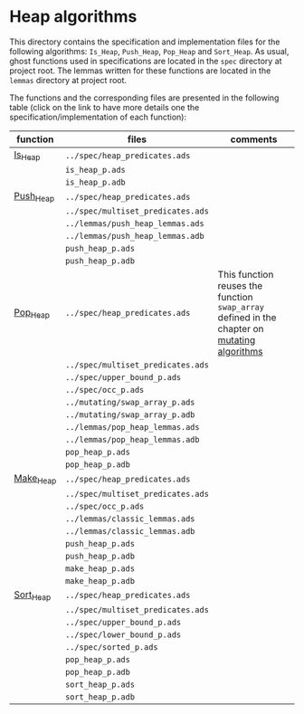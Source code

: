 # Created 2018-09-20 Thu 15:57
#+OPTIONS: author:nil title:nil toc:nil
#+EXPORT_FILE_NAME: ../../../heap/README.org

* Heap algorithms

This directory contains the specification and implementation files
for the following algorithms: ~Is_Heap~, ~Push_Heap~, ~Pop_Heap~ and
~Sort_Heap~. As usual, ghost functions used in specifications are
located in the ~spec~ directory at project root. The lemmas written
for these functions are located in the ~lemmas~ directory at project
root.

The functions and the corresponding files are presented in the
following table (click on the link to have more details one the
specification/implementation of each function):

| function                          | files                             | comments                                                                                                                      |
|-----------------------------------+-----------------------------------+-------------------------------------------------------------------------------------------------------------------------------|
| [[file:Is_Heap.org][Is_Heap]]     | ~../spec/heap_predicates.ads~     |                                                                                                                               |
|                                   | ~is_heap_p.ads~                   |                                                                                                                               |
|                                   | ~is_heap_p.adb~                   |                                                                                                                               |
|-----------------------------------+-----------------------------------+-------------------------------------------------------------------------------------------------------------------------------|
| [[file:Push_Heap.org][Push_Heap]] | ~../spec/heap_predicates.ads~     |                                                                                                                               |
|                                   | ~../spec/multiset_predicates.ads~ |                                                                                                                               |
|                                   | ~../lemmas/push_heap_lemmas.ads~  |                                                                                                                               |
|                                   | ~../lemmas/push_heap_lemmas.adb~  |                                                                                                                               |
|                                   | ~push_heap_p.ads~                 |                                                                                                                               |
|                                   | ~push_heap_p.adb~                 |                                                                                                                               |
|-----------------------------------+-----------------------------------+-------------------------------------------------------------------------------------------------------------------------------|
| [[file:Pop_Heap.org][Pop_Heap]]   | ~../spec/heap_predicates.ads~     | This function reuses the function ~swap_array~ defined in the chapter on [[file:../mutating/README.org][mutating algorithms]] |
|                                   | ~../spec/multiset_predicates.ads~ |                                                                                                                               |
|                                   | ~../spec/upper_bound_p.ads~       |                                                                                                                               |
|                                   | ~../spec/occ_p.ads~               |                                                                                                                               |
|                                   | ~../mutating/swap_array_p.ads~    |                                                                                                                               |
|                                   | ~../mutating/swap_array_p.adb~    |                                                                                                                               |
|                                   | ~../lemmas/pop_heap_lemmas.ads~   |                                                                                                                               |
|                                   | ~../lemmas/pop_heap_lemmas.adb~   |                                                                                                                               |
|                                   | ~pop_heap_p.ads~                  |                                                                                                                               |
|                                   | ~pop_heap_p.adb~                  |                                                                                                                               |
|-----------------------------------+-----------------------------------+-------------------------------------------------------------------------------------------------------------------------------|
| [[file:Make_Heap.org][Make_Heap]] | ~../spec/heap_predicates.ads~     |                                                                                                                               |
|                                   | ~../spec/multiset_predicates.ads~ |                                                                                                                               |
|                                   | ~../spec/occ_p.ads~               |                                                                                                                               |
|                                   | ~../lemmas/classic_lemmas.ads~    |                                                                                                                               |
|                                   | ~../lemmas/classic_lemmas.adb~    |                                                                                                                               |
|                                   | ~push_heap_p.ads~                 |                                                                                                                               |
|                                   | ~push_heap_p.adb~                 |                                                                                                                               |
|                                   | ~make_heap_p.ads~                 |                                                                                                                               |
|                                   | ~make_heap_p.adb~                 |                                                                                                                               |
|-----------------------------------+-----------------------------------+-------------------------------------------------------------------------------------------------------------------------------|
| [[file:Sort_Heap.org][Sort_Heap]] | ~../spec/heap_predicates.ads~     |                                                                                                                               |
|                                   | ~../spec/multiset_predicates.ads~ |                                                                                                                               |
|                                   | ~../spec/upper_bound_p.ads~       |                                                                                                                               |
|                                   | ~../spec/lower_bound_p.ads~       |                                                                                                                               |
|                                   | ~../spec/sorted_p.ads~            |                                                                                                                               |
|                                   | ~pop_heap_p.ads~                  |                                                                                                                               |
|                                   | ~pop_heap_p.adb~                  |                                                                                                                               |
|                                   | ~sort_heap_p.ads~                 |                                                                                                                               |
|                                   | ~sort_heap_p.adb~                 |                                                                                                                               |
|-----------------------------------+-----------------------------------+-------------------------------------------------------------------------------------------------------------------------------|
